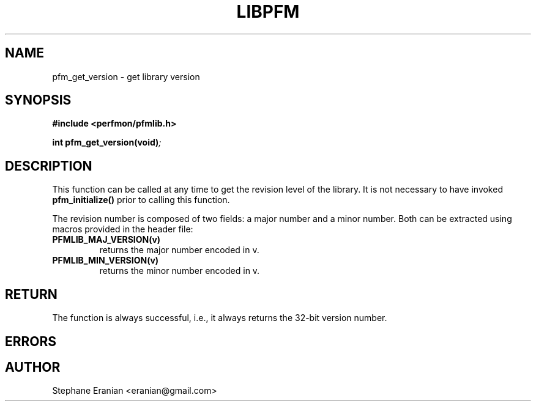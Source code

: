 .TH LIBPFM 3  "September, 2009" "" "Linux Programmer's Manual"
.SH NAME
pfm_get_version \- get library version
.SH SYNOPSIS
.nf
.B #include <perfmon/pfmlib.h>
.sp
.BI "int pfm_get_version(void)";
.sp
.SH DESCRIPTION
This function can be called at any time to get the revision
level of the library. It is not necessary to have invoked
\fBpfm_initialize()\fR prior to calling this function.

The revision number is composed of two fields: a major number
and a minor number. Both can be extracted using macros provided
in the header file:
.TP
.B PFMLIB_MAJ_VERSION(v)
returns the major number encoded in v.
.TP
.B PFMLIB_MIN_VERSION(v)
returns the minor number encoded in v.
.SH RETURN
The function is always successful, i.e., it always returns
the 32-bit version number.
.SH ERRORS
.SH AUTHOR
Stephane Eranian <eranian@gmail.com>
.PP
